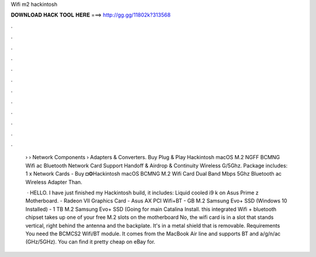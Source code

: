Wifi m2 hackintosh



𝐃𝐎𝐖𝐍𝐋𝐎𝐀𝐃 𝐇𝐀𝐂𝐊 𝐓𝐎𝐎𝐋 𝐇𝐄𝐑𝐄 ===> http://gg.gg/11802k?313568



.



.



.



.



.



.



.



.



.



.



.



.

 › › Network Components › Adapters & Converters. Buy Plug & Play Hackintosh macOS M.2 NGFF BCMNG Wifi ac Bluetooth Network Card Support Handoff & Airdrop & Continuity Wireless G/5Ghz. Package includes: 1 x Network Cards - Buy ◘❂Hackintosh macOS BCMNG M.2 Wifi Card Dual Band Mbps 5Ghz Bluetooth ac Wireless Adapter Than.
 
  · HELLO. I have just finished my Hackintosh build, it includes: Liquid cooled i9 k on Asus Prime z Motherboard. - Radeon VII Graphics Card - Asus AX PCI Wifi+BT - GB M.2 Samsung Evo+ SSD (Windows 10 Installed) - 1 TB M.2 Samsung Evo+ SSD (Going for main Catalina Install. this integrated Wifi + bluetooth chipset takes up one of your free M.2 slots on the motherboard No, the wifi card is in a slot that stands vertical, right behind the antenna and the backplate. It's in a metal shield that is removable. Requirements You need the BCMCS2 Wifi/BT module. It comes from the MacBook Air line and supports BT and a/g/n/ac (GHz/5GHz). You can find it pretty cheap on eBay for.
